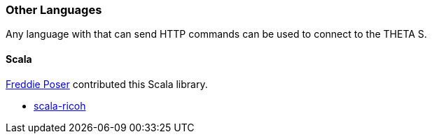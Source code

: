 === Other Languages
Any language with that can send HTTP commands can be used to connect
to the THETA S.

==== Scala
https://github.com/vogon101[Freddie Poser] contributed this Scala library.

 * https://github.com/vogon101/scala-ricoh[scala-ricoh]
